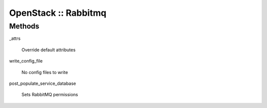 
#####################
OpenStack :: Rabbitmq
#####################


Methods
=======



_attrs
 
 Override default attributes
 


write_config_file
 
 No config files to write
 


post_populate_service_database
 
 Sets RabbitMQ permissions
 


